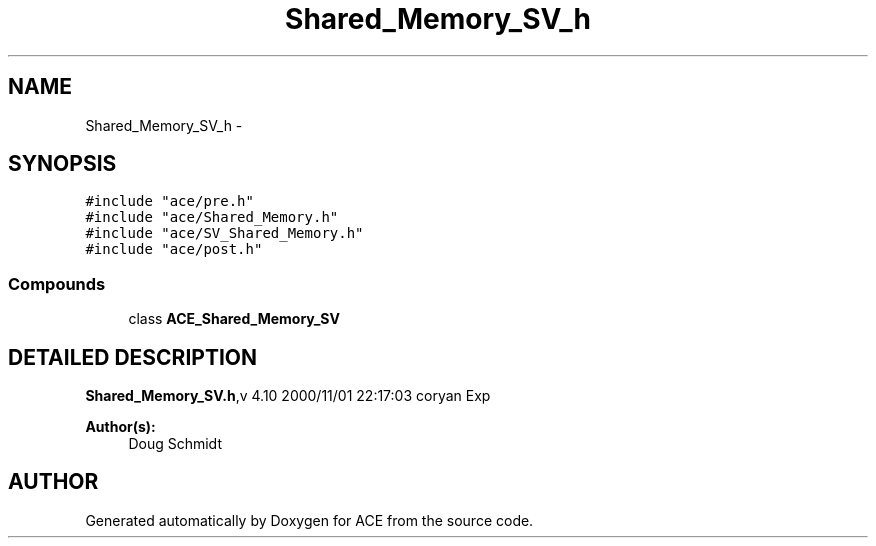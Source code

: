 .TH Shared_Memory_SV_h 3 "5 Oct 2001" "ACE" \" -*- nroff -*-
.ad l
.nh
.SH NAME
Shared_Memory_SV_h \- 
.SH SYNOPSIS
.br
.PP
\fC#include "ace/pre.h"\fR
.br
\fC#include "ace/Shared_Memory.h"\fR
.br
\fC#include "ace/SV_Shared_Memory.h"\fR
.br
\fC#include "ace/post.h"\fR
.br

.SS Compounds

.in +1c
.ti -1c
.RI "class \fBACE_Shared_Memory_SV\fR"
.br
.in -1c
.SH DETAILED DESCRIPTION
.PP 
.PP
\fBShared_Memory_SV.h\fR,v 4.10 2000/11/01 22:17:03 coryan Exp
.PP
\fBAuthor(s): \fR
.in +1c
 Doug Schmidt
.PP
.SH AUTHOR
.PP 
Generated automatically by Doxygen for ACE from the source code.